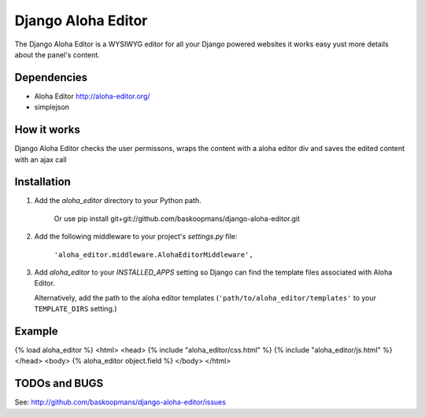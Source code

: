 ====================
Django Aloha Editor
====================

The Django Aloha Editor is a WYSIWYG editor for all your Django powered websites
it works easy yust
more details about the panel's content.

Dependencies
============
- Aloha Editor http://aloha-editor.org/
- simplejson

How it works
============
Django Aloha Editor checks the user permissons, wraps the content with a aloha editor div and
saves the edited content with an ajax call

Installation
============

#. Add the `aloha_editor` directory to your Python path.

    Or use pip install git+git://github.com/baskoopmans/django-aloha-editor.git

#. Add the following middleware to your project's `settings.py` file:

	``'aloha_editor.middleware.AlohaEditorMiddleware',``
   
#. Add `aloha_editor` to your `INSTALLED_APPS` setting so Django can find the
   template files associated with Aloha Editor.

   Alternatively, add the path to the aloha editor templates
   (``'path/to/aloha_editor/templates'`` to your ``TEMPLATE_DIRS`` setting.)


Example
=============

{% load aloha_editor %}
<html>
<head>
{% include "aloha_editor/css.html" %}
{% include "aloha_editor/js.html" %}
</head>
<body>
{% aloha_editor object.field %}
</body>
</html>


TODOs and BUGS
==============
See: http://github.com/baskoopmans/django-aloha-editor/issues
